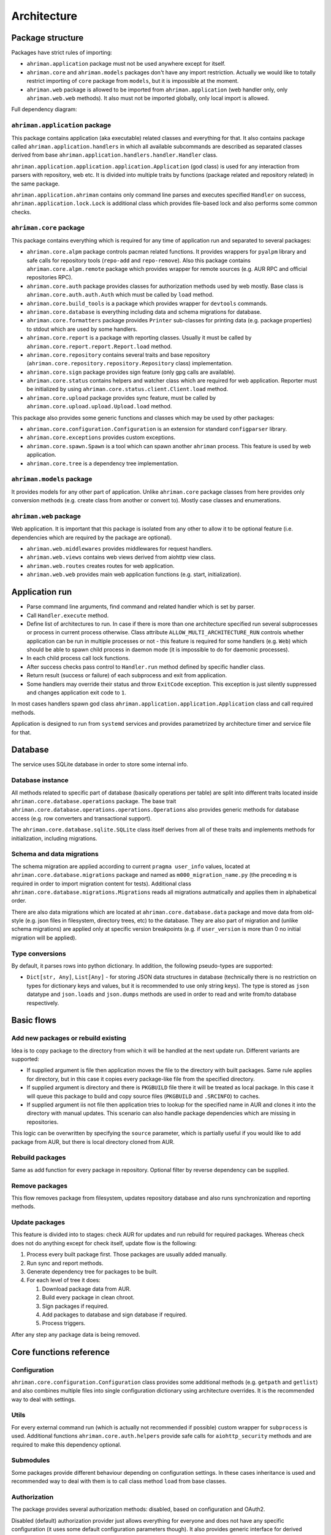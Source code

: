 Architecture
============

Package structure
-----------------

Packages have strict rules of importing:

* ``ahriman.application`` package must not be used anywhere except for itself.
* ``ahriman.core`` and ``ahriman.models`` packages don't have any import restriction. Actually we would like to totally restrict importing of ``core`` package from ``models``, but it is impossible at the moment.
* ``ahriman.web`` package is allowed to be imported from ``ahriman.application`` (web handler only, only ``ahriman.web.web`` methods). It also must not be imported globally, only local import is allowed. 

Full dependency diagram:

.. image:: ahriman-architecture.svg
   :target: _images/ahriman-architecture.svg
   :alt: architecture

``ahriman.application`` package
^^^^^^^^^^^^^^^^^^^^^^^^^^^^^^^

This package contains application (aka executable) related classes and everything for that. It also contains package called ``ahriman.application.handlers`` in which all available subcommands are described as separated classes derived from base ``ahriman.application.handlers.handler.Handler`` class.

``ahriman.application.application.application.Application`` (god class) is used for any interaction from parsers with repository, web etc. It is divided into multiple traits by functions (package related and repository related) in the same package.

``ahriman.application.ahriman`` contains only command line parses and executes specified ``Handler`` on success, ``ahriman.application.lock.Lock`` is additional class which provides file-based lock and also performs some common checks.

``ahriman.core`` package
^^^^^^^^^^^^^^^^^^^^^^^^

This package contains everything which is required for any time of application run and separated to several packages:

* ``ahriman.core.alpm`` package controls pacman related functions. It provides wrappers for ``pyalpm`` library and safe calls for repository tools (``repo-add`` and ``repo-remove``). Also this package contains ``ahriman.core.alpm.remote`` package which provides wrapper for remote sources (e.g. AUR RPC and official repositories RPC).
* ``ahriman.core.auth`` package provides classes for authorization methods used by web mostly. Base class is ``ahriman.core.auth.auth.Auth`` which must be called by ``load`` method.
* ``ahriman.core.build_tools`` is a package which provides wrapper for ``devtools`` commands.
* ``ahriman.core.database`` is everything including data and schema migrations for database.
* ``ahriman.core.formatters`` package provides ``Printer`` sub-classes for printing data (e.g. package properties) to stdout which are used by some handlers.
* ``ahriman.core.report`` is a package with reporting classes. Usually it must be called by ``ahriman.core.report.report.Report.load`` method.
* ``ahriman.core.repository`` contains several traits and base repository (``ahriman.core.repository.repository.Repository`` class) implementation.
* ``ahriman.core.sign`` package provides sign feature (only gpg calls are available).
* ``ahriman.core.status`` contains helpers and watcher class which are required for web application. Reporter must be initialized by using ``ahriman.core.status.client.Client.load`` method.
* ``ahriman.core.upload`` package provides sync feature, must be called by ``ahriman.core.upload.upload.Upload.load`` method.

This package also provides some generic functions and classes which may be used by other packages:

* ``ahriman.core.configuration.Configuration`` is an extension for standard ``configparser`` library.
* ``ahriman.core.exceptions`` provides custom exceptions.
* ``ahriman.core.spawn.Spawn`` is a tool which can spawn another ``ahriman`` process. This feature is used by web application.
* ``ahriman.core.tree`` is a dependency tree implementation.

``ahriman.models`` package
^^^^^^^^^^^^^^^^^^^^^^^^^^

It provides models for any other part of application. Unlike ``ahriman.core`` package classes from here provides only conversion methods (e.g. create class from another or convert to). Mostly case classes and enumerations.

``ahriman.web`` package
^^^^^^^^^^^^^^^^^^^^^^^

Web application. It is important that this package is isolated from any other to allow it to be optional feature (i.e. dependencies which are required by the package are optional).

* ``ahriman.web.middlewares`` provides middlewares for request handlers.
* ``ahriman.web.views`` contains web views derived from aiohttp view class.
* ``ahriman.web.routes`` creates routes for web application.
* ``ahriman.web.web`` provides main web application functions (e.g. start, initialization).

Application run
---------------

* Parse command line arguments, find command and related handler which is set by parser.
* Call ``Handler.execute`` method.
* Define list of architectures to run. In case if there is more than one architecture specified run several subprocesses or process in current process otherwise. Class attribute ``ALLOW_MULTI_ARCHITECTURE_RUN`` controls whether application can be run in multiple processes or not - this feature is required for some handlers (e.g. ``Web``) which should be able to spawn child process in daemon mode (it is impossible to do for daemonic processes).
* In each child process call lock functions.
* After success checks pass control to ``Handler.run`` method defined by specific handler class.
* Return result (success or failure) of each subprocess and exit from application.
* Some handlers may override their status and throw ``ExitCode`` exception. This exception is just silently suppressed and changes application exit code to ``1``.

In most cases handlers spawn god class ``ahriman.application.application.Application`` class and call required methods.

Application is designed to run from ``systemd`` services and provides parametrized by architecture timer and service file for that.

Database
--------

The service uses SQLite database in order to store some internal info.

Database instance
^^^^^^^^^^^^^^^^^

All methods related to specific part of database (basically operations per table) are split into different traits located inside ``ahriman.core.database.operations`` package. The base trait ``ahriman.core.database.operations.operations.Operations`` also provides generic methods for database access (e.g. row converters and transactional support).

The ``ahriman.core.database.sqlite.SQLite`` class itself derives from all of these traits and implements methods for initialization, including migrations.

Schema and data migrations
^^^^^^^^^^^^^^^^^^^^^^^^^^

The schema migration are applied according to current ``pragma user_info`` values, located at ``ahriman.core.database.migrations`` package and named as ``m000_migration_name.py`` (the preceding ``m`` is required in order to import migration content for tests). Additional class ``ahriman.core.database.migrations.Migrations`` reads all migrations autmatically and applies them in alphabetical order.

There are also data migrations which are located at ``ahriman.core.database.data`` package and move data from old-style (e.g. json files in filesystem, directory trees, etc) to the database. They are also part of migration and (unlike schema migrations) are applied only at specific version breakpoints (e.g. if ``user_version`` is more than 0 no initial migration will be applied).

Type conversions
^^^^^^^^^^^^^^^^

By default, it parses rows into python dictionary. In addition, the following pseudo-types are supported:

* ``Dict[str, Any]``, ``List[Any]`` - for storing JSON data structures in database (technically there is no restriction on types for dictionary keys and values, but it is recommended to use only string keys). The type is stored as ``json`` datatype and ``json.loads`` and ``json.dumps`` methods are used in order to read and write from/to database respectively.

Basic flows
-----------

Add new packages or rebuild existing
^^^^^^^^^^^^^^^^^^^^^^^^^^^^^^^^^^^^

Idea is to copy package to the directory from which it will be handled at the next update run. Different variants are supported:

* If supplied argument is file then application moves the file to the directory with built packages. Same rule applies for directory, but in this case it copies every package-like file from the specified directory.
* If supplied argument is directory and there is ``PKGBUILD`` file there it will be treated as local package. In this case it will queue this package to build and copy source files (``PKGBUILD`` and ``.SRCINFO``) to caches.
* If supplied argument iis not file then application tries to lookup for the specified name in AUR and clones it into the directory with manual updates. This scenario can also handle package dependencies which are missing in repositories.

This logic can be overwritten by specifying the ``source`` parameter, which is partially useful if you would like to add package from AUR, but there is local directory cloned from AUR.

Rebuild packages
^^^^^^^^^^^^^^^^

Same as add function for every package in repository. Optional filter by reverse dependency can be supplied.

Remove packages
^^^^^^^^^^^^^^^

This flow removes package from filesystem, updates repository database and also runs synchronization and reporting methods.

Update packages
^^^^^^^^^^^^^^^

This feature is divided into to stages: check AUR for updates and run rebuild for required packages. Whereas check does not do anything except for check itself, update flow is the following:

#. Process every built package first. Those packages are usually added manually.
#. Run sync and report methods.
#. Generate dependency tree for packages to be built.
#. For each level of tree it does:

   #. Download package data from AUR.
   #. Build every package in clean chroot.
   #. Sign packages if required.
   #. Add packages to database and sign database if required.
   #. Process triggers.

After any step any package data is being removed.

Core functions reference
------------------------

Configuration
^^^^^^^^^^^^^

``ahriman.core.configuration.Configuration`` class provides some additional methods (e.g. ``getpath`` and ``getlist``) and also combines multiple files into single configuration dictionary using architecture overrides. It is the recommended way to deal with settings.

Utils
^^^^^

For every external command run (which is actually not recommended if possible) custom wrapper for ``subprocess`` is used. Additional functions ``ahriman.core.auth.helpers`` provide safe calls for ``aiohttp_security`` methods and are required to make this dependency optional.

Submodules
^^^^^^^^^^

Some packages provide different behaviour depending on configuration settings. In these cases inheritance is used and recommended way to deal with them is to call class method ``load`` from base classes.

Authorization
^^^^^^^^^^^^^

The package provides several authorization methods: disabled, based on configuration and OAuth2. 

Disabled (default) authorization provider just allows everything for everyone and does not have any specific configuration (it uses some default configuration parameters though). It also provides generic interface for derived classes.

Mapping (aka configuration) provider uses hashed passwords with salt from the database in order to authenticate users. This provider also enables user permission checking (read/write) (authorization). Thus, it defines the following methods:

* ``check_credentials`` - user password validation (authentication).
* ``verify_access`` - user permission validation (authorization).

Passwords must be stored in database as ``hash(password + salt)``, where ``password`` is user defined password (taken from user input), ``salt`` is random string (any length) defined globally in configuration and ``hash`` is secure hash function. Thus, the following configuration

.. code-block::

   "username","password","access"
   "username","$6$rounds=656000$mWBiecMPrHAL1VgX$oU4Y5HH8HzlvMaxwkNEJjK13ozElyU1wAHBoO/WW5dAaE4YEfnB0X3FxbynKMl4FBdC3Ovap0jINz4LPkNADg0","read"

means that there is user ``username`` with ``read`` access and password ``password`` hashed by ``sha512`` with salt ``salt``.

OAuth provider uses library definitions (``aioauth-client``) in order *authenticate* users. It still requires user permission to be set in database, thus it inherits mapping provider without any changes. Whereas we could override ``check_credentials`` (authentication method) by something custom, OAuth flow is a bit more complex than just forward request, thus we have to implement the flow in login form.

OAuth's implementation also allows authenticating users via username + password (in the same way as mapping does) though it is not recommended for end-users and password must be left blank. In particular this feature is used by service reporting (aka robots).

In order to configure users there are special commands.

Triggers
^^^^^^^^

Triggers are extensions which can be used in order to perform any actions after the update process. The package provides two default extensions - one is report generation and another one is remote upload feature.

The main idea is to load classes by their full path (e.g. ``ahriman.core.upload.UploadTrigger``) by using ``importlib``: get the last part of the import and treat it as class name, join remain part by ``.`` and interpret as module path, import module and extract attribute from it.

The loaded triggers will be called with ``ahriman.models.result.Result`` and ``List[Packages]`` arguments, which describes the process result and current repository packages respectively. Any exception raised will be suppressed and will generate an exception message in logs.

For more details how to deal with the triggers, refer to :doc:`documentation <triggers>` and modules descriptions.

Remote synchronization
^^^^^^^^^^^^^^^^^^^^^^

There are several supported synchronization providers, currently they are ``rsync``, ``s3``, ``github``.

``rsync`` provider does not have any specific logic except for running external rsync application with configured arguments. The service does not handle SSH configuration, thus it has to be configured before running application manually.

``s3`` provider uses ``boto3`` package and implements sync feature. The files are stored in architecture directory (e.g. if bucket is ``repository``, packages will be stored in ``repository/x86_64`` for the ``x86_64`` architecture), bucket must be created before any action and API key must have permissions to write to the bucket. No external configuration required. In order to upload only changed files the service compares calculated hashes with the Amazon ETags, used realization is described `here <https://teppen.io/2018/10/23/aws_s3_verify_etags/>`_.

``github`` provider authenticates through basic auth, API key with repository write permissions is required. There will be created a release with the name of the architecture in case if it does not exist; files will be uploaded to the release assets. It also stores array of files and their MD5 checksums in release body in order to upload only changed ones. According to the Github API in case if there is already uploaded asset with the same name (e.g. database files), asset will be removed first.

Additional features
^^^^^^^^^^^^^^^^^^^

Some features require optional dependencies to be installed:

* Version control executables (e.g. ``git``, ``svn``) for VCS packages.
* ``gnupg`` application for package and repository sign feature.
* ``rsync`` application for rsync based repository sync.
* ``boto3`` python package for ``S3`` sync.
* ``Jinja2`` python package for HTML report generation (it is also used by web application).

Web application
---------------

Web application requires the following python packages to be installed:

* Core part requires ``aiohttp`` (application itself), ``aiohttp_jinja2`` and ``Jinja2`` (HTML generation from templates).
* In addition, ``aiohttp_debugtoolbar`` is required for debug panel. Please note that this option does not work together with authorization and basically must not be used in production.
* In addition, authorization feature requires ``aiohttp_security``, ``aiohttp_session`` and ``cryptography``.
* In addition to base authorization dependencies, OAuth2 also requires ``aioauth-client`` library.

Middlewares
^^^^^^^^^^^

Service provides some custom middlewares, e.g. logging every exception (except for user ones) and user authorization.

Web views
^^^^^^^^^

All web views are defined in separated package and derived from ``ahriman.web.views.base.Base`` class which provides typed interfaces for web application. 

REST API supports both form and JSON data, but the last one is recommended. 

Different APIs are separated into different packages:

* ``ahriman.web.views.service`` provides views for application controls.
* ``ahriman.web.views.status`` package provides REST API for application reporting.
* ``ahriman.web.views.user`` package provides login and logout methods which can be called without authorization.

Templating
^^^^^^^^^^

Package provides base jinja templates which can be overridden by settings. Vanilla templates are actively using bootstrap library.

Requests and scopes
^^^^^^^^^^^^^^^^^^^

Service provides optional authorization which can be turned on in settings. In order to control user access there are two levels of authorization - read-only (only GET-like requests) and write (anything) which are provided by each web view directly.

If this feature is configured any request will be prohibited without authentication. In addition, configuration flag ``auth.safe_build_status`` can be used in order to allow seeing main page without authorization.

For authenticated users it uses encrypted session cookies to store tokens; encryption key is generated each time at the start of the application. It also stores expiration time of the session inside.

External calls
^^^^^^^^^^^^^^

Web application provides external calls to control main service. It spawns child process with specific arguments and waits for its termination. This feature must be used either with authorization or in safe (i.e. when status page is not available world-wide) environment.

